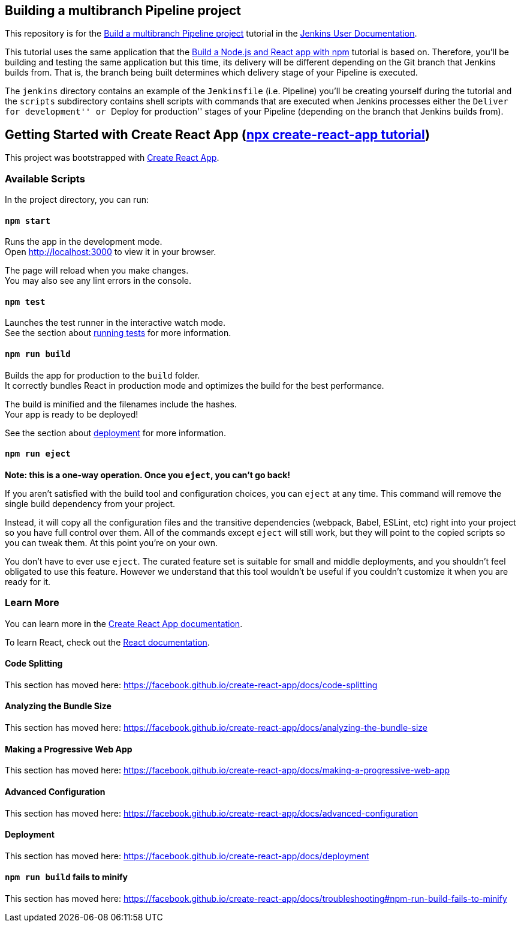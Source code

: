 == Building a multibranch Pipeline project

This repository is for the
https://jenkins.io/doc/tutorials/build-a-multibranch-pipeline-project/[Build
a multibranch Pipeline project] tutorial in the
https://jenkins.io/doc/[Jenkins User Documentation].

This tutorial uses the same application that the
https://jenkins.io/doc/tutorials/build-a-node-js-and-react-app-with-npm/[Build
a Node.js and React app with npm] tutorial is based on. Therefore,
you’ll be building and testing the same application but this time, its
delivery will be different depending on the Git branch that Jenkins
builds from. That is, the branch being built determines which delivery
stage of your Pipeline is executed.

The `jenkins` directory contains an example of the `Jenkinsfile`
(i.e. Pipeline) you’ll be creating yourself during the tutorial and the
`scripts` subdirectory contains shell scripts with commands that are
executed when Jenkins processes either the ``Deliver for development''
or ``Deploy for production'' stages of your Pipeline (depending on the
branch that Jenkins builds from).

== Getting Started with Create React App (https://create-react-app.dev/docs/getting-started/[npx create-react-app tutorial])

This project was bootstrapped with
https://github.com/facebook/create-react-app[Create React App].

=== Available Scripts

In the project directory, you can run:

==== `npm start`

Runs the app in the development mode. +
Open http://localhost:3000 to view it in your browser.

The page will reload when you make changes. +
You may also see any lint errors in the console.

==== `npm test`

Launches the test runner in the interactive watch mode. +
See the section about
https://facebook.github.io/create-react-app/docs/running-tests[running
tests] for more information.

==== `npm run build`

Builds the app for production to the `build` folder. +
It correctly bundles React in production mode and optimizes the build
for the best performance.

The build is minified and the filenames include the hashes. +
Your app is ready to be deployed!

See the section about
https://facebook.github.io/create-react-app/docs/deployment[deployment]
for more information.

==== `npm run eject`

*Note: this is a one-way operation. Once you `eject`, you can’t go
back!*

If you aren’t satisfied with the build tool and configuration choices,
you can `eject` at any time. This command will remove the single build
dependency from your project.

Instead, it will copy all the configuration files and the transitive
dependencies (webpack, Babel, ESLint, etc) right into your project so
you have full control over them. All of the commands except `eject` will
still work, but they will point to the copied scripts so you can tweak
them. At this point you’re on your own.

You don’t have to ever use `eject`. The curated feature set is suitable
for small and middle deployments, and you shouldn’t feel obligated to
use this feature. However we understand that this tool wouldn’t be
useful if you couldn’t customize it when you are ready for it.

=== Learn More

You can learn more in the
https://facebook.github.io/create-react-app/docs/getting-started[Create
React App documentation].

To learn React, check out the https://reactjs.org/[React documentation].

==== Code Splitting

This section has moved here:
https://facebook.github.io/create-react-app/docs/code-splitting

==== Analyzing the Bundle Size

This section has moved here:
https://facebook.github.io/create-react-app/docs/analyzing-the-bundle-size

==== Making a Progressive Web App

This section has moved here:
https://facebook.github.io/create-react-app/docs/making-a-progressive-web-app

==== Advanced Configuration

This section has moved here:
https://facebook.github.io/create-react-app/docs/advanced-configuration

==== Deployment

This section has moved here:
https://facebook.github.io/create-react-app/docs/deployment

==== `npm run build` fails to minify

This section has moved here:
https://facebook.github.io/create-react-app/docs/troubleshooting#npm-run-build-fails-to-minify
